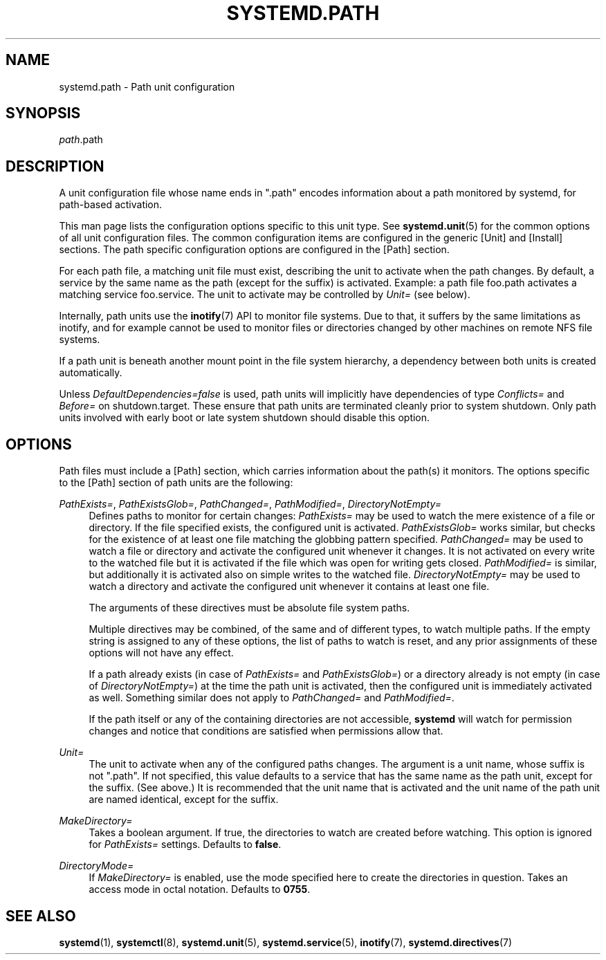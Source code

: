 '\" t
.TH "SYSTEMD\&.PATH" "5" "" "systemd 211" "systemd.path"
.\" -----------------------------------------------------------------
.\" * Define some portability stuff
.\" -----------------------------------------------------------------
.\" ~~~~~~~~~~~~~~~~~~~~~~~~~~~~~~~~~~~~~~~~~~~~~~~~~~~~~~~~~~~~~~~~~
.\" http://bugs.debian.org/507673
.\" http://lists.gnu.org/archive/html/groff/2009-02/msg00013.html
.\" ~~~~~~~~~~~~~~~~~~~~~~~~~~~~~~~~~~~~~~~~~~~~~~~~~~~~~~~~~~~~~~~~~
.ie \n(.g .ds Aq \(aq
.el       .ds Aq '
.\" -----------------------------------------------------------------
.\" * set default formatting
.\" -----------------------------------------------------------------
.\" disable hyphenation
.nh
.\" disable justification (adjust text to left margin only)
.ad l
.\" -----------------------------------------------------------------
.\" * MAIN CONTENT STARTS HERE *
.\" -----------------------------------------------------------------
.SH "NAME"
systemd.path \- Path unit configuration
.SH "SYNOPSIS"
.PP
\fIpath\fR\&.path
.SH "DESCRIPTION"
.PP
A unit configuration file whose name ends in
"\&.path"
encodes information about a path monitored by systemd, for path\-based activation\&.
.PP
This man page lists the configuration options specific to this unit type\&. See
\fBsystemd.unit\fR(5)
for the common options of all unit configuration files\&. The common configuration items are configured in the generic [Unit] and [Install] sections\&. The path specific configuration options are configured in the [Path] section\&.
.PP
For each path file, a matching unit file must exist, describing the unit to activate when the path changes\&. By default, a service by the same name as the path (except for the suffix) is activated\&. Example: a path file
foo\&.path
activates a matching service
foo\&.service\&. The unit to activate may be controlled by
\fIUnit=\fR
(see below)\&.
.PP
Internally, path units use the
\fBinotify\fR(7)
API to monitor file systems\&. Due to that, it suffers by the same limitations as inotify, and for example cannot be used to monitor files or directories changed by other machines on remote NFS file systems\&.
.PP
If a path unit is beneath another mount point in the file system hierarchy, a dependency between both units is created automatically\&.
.PP
Unless
\fIDefaultDependencies=false\fR
is used, path units will implicitly have dependencies of type
\fIConflicts=\fR
and
\fIBefore=\fR
on
shutdown\&.target\&. These ensure that path units are terminated cleanly prior to system shutdown\&. Only path units involved with early boot or late system shutdown should disable this option\&.
.SH "OPTIONS"
.PP
Path files must include a [Path] section, which carries information about the path(s) it monitors\&. The options specific to the [Path] section of path units are the following:
.PP
\fIPathExists=\fR, \fIPathExistsGlob=\fR, \fIPathChanged=\fR, \fIPathModified=\fR, \fIDirectoryNotEmpty=\fR
.RS 4
Defines paths to monitor for certain changes:
\fIPathExists=\fR
may be used to watch the mere existence of a file or directory\&. If the file specified exists, the configured unit is activated\&.
\fIPathExistsGlob=\fR
works similar, but checks for the existence of at least one file matching the globbing pattern specified\&.
\fIPathChanged=\fR
may be used to watch a file or directory and activate the configured unit whenever it changes\&. It is not activated on every write to the watched file but it is activated if the file which was open for writing gets closed\&.
\fIPathModified=\fR
is similar, but additionally it is activated also on simple writes to the watched file\&.
\fIDirectoryNotEmpty=\fR
may be used to watch a directory and activate the configured unit whenever it contains at least one file\&.
.sp
The arguments of these directives must be absolute file system paths\&.
.sp
Multiple directives may be combined, of the same and of different types, to watch multiple paths\&. If the empty string is assigned to any of these options, the list of paths to watch is reset, and any prior assignments of these options will not have any effect\&.
.sp
If a path already exists (in case of
\fIPathExists=\fR
and
\fIPathExistsGlob=\fR) or a directory already is not empty (in case of
\fIDirectoryNotEmpty=\fR) at the time the path unit is activated, then the configured unit is immediately activated as well\&. Something similar does not apply to
\fIPathChanged=\fR
and
\fIPathModified=\fR\&.
.sp
If the path itself or any of the containing directories are not accessible,
\fBsystemd\fR
will watch for permission changes and notice that conditions are satisfied when permissions allow that\&.
.RE
.PP
\fIUnit=\fR
.RS 4
The unit to activate when any of the configured paths changes\&. The argument is a unit name, whose suffix is not
"\&.path"\&. If not specified, this value defaults to a service that has the same name as the path unit, except for the suffix\&. (See above\&.) It is recommended that the unit name that is activated and the unit name of the path unit are named identical, except for the suffix\&.
.RE
.PP
\fIMakeDirectory=\fR
.RS 4
Takes a boolean argument\&. If true, the directories to watch are created before watching\&. This option is ignored for
\fIPathExists=\fR
settings\&. Defaults to
\fBfalse\fR\&.
.RE
.PP
\fIDirectoryMode=\fR
.RS 4
If
\fIMakeDirectory=\fR
is enabled, use the mode specified here to create the directories in question\&. Takes an access mode in octal notation\&. Defaults to
\fB0755\fR\&.
.RE
.SH "SEE ALSO"
.PP

\fBsystemd\fR(1),
\fBsystemctl\fR(8),
\fBsystemd.unit\fR(5),
\fBsystemd.service\fR(5),
\fBinotify\fR(7),
\fBsystemd.directives\fR(7)
